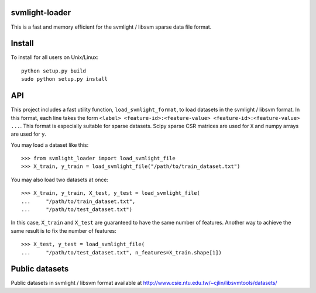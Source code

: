 .. -*- mode: rst -*-

svmlight-loader
===============

This is a fast and memory efficient for the svmlight / libsvm sparse data file format.


Install
=======

To install for all users on Unix/Linux::

  python setup.py build
  sudo python setup.py install

API
====

This project includes a fast utility function, ``load_svmlight_format``,  to load
datasets in the svmlight / libsvm format. In this format, each line
takes the form ``<label> <feature-id>:<feature-value>
<feature-id>:<feature-value> ...``. This format is especially suitable for sparse datasets.
Scipy sparse CSR matrices are used for ``X`` and numpy arrays are used for ``y``.

You may load a dataset like this::

  >>> from svmlight_loader import load_svmlight_file
  >>> X_train, y_train = load_svmlight_file("/path/to/train_dataset.txt")


You may also load two datasets at once::

  >>> X_train, y_train, X_test, y_test = load_svmlight_file(
  ...     "/path/to/train_dataset.txt",
  ...     "/path/to/test_dataset.txt")

In this case, ``X_train`` and ``X_test`` are guaranteed to have the same number
of features. Another way to achieve the same result is to fix the number of
features::

  >>> X_test, y_test = load_svmlight_file(
  ...     "/path/to/test_dataset.txt", n_features=X_train.shape[1])

Public datasets
===============

Public datasets in svmlight / libsvm format available at http://www.csie.ntu.edu.tw/~cjlin/libsvmtools/datasets/




